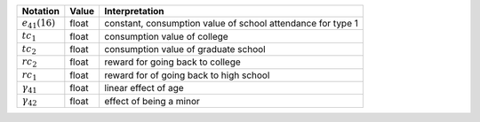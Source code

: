 ===================     ======    ==========================
Notation                Value     Interpretation
===================     ======    ==========================
:math:`e_{41}(16)`      float     constant, consumption value of school attendance for type 1
:math:`tc_1`            float     consumption value of college
:math:`tc_2`            float     consumption value of graduate school
:math:`rc_2`            float     reward for going back to college
:math:`rc_1`            float     reward for of going back to high school
:math:`\gamma_{41}`     float     linear effect of age
:math:`\gamma_{42}`     float     effect of being a minor
===================     ======    ==========================
